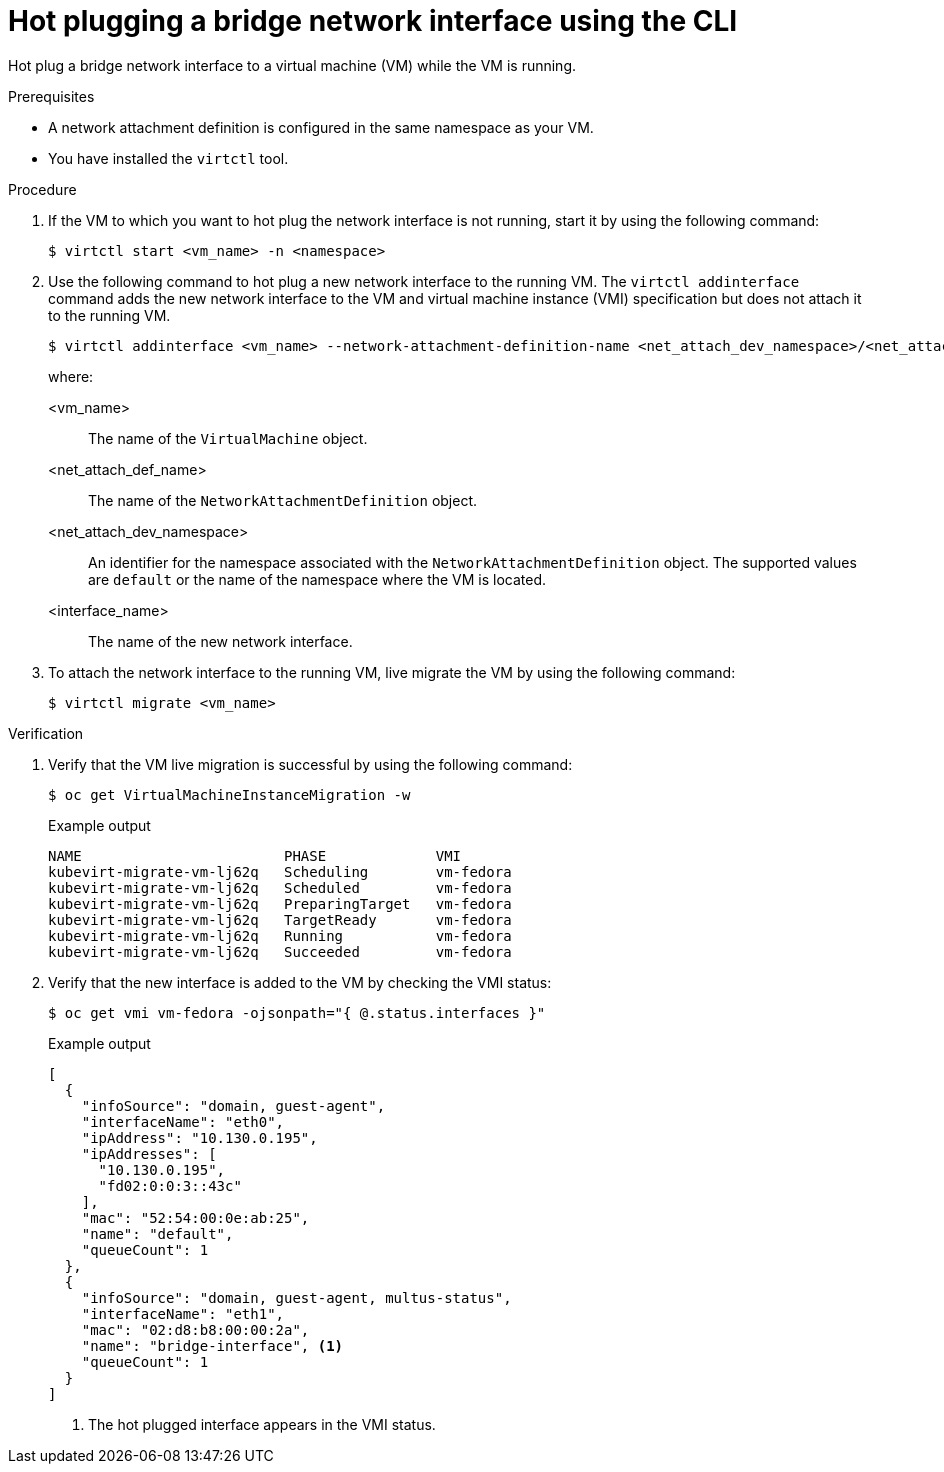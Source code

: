 // Module included in the following assemblies:
//
// * virt/virtual_machines/vm_networking/virt-hot-plugging-network-interfaces.adoc

:_mod-docs-content-type: PROCEDURE
[id="virt-hot-plugging-bridge-network-interface_{context}"]
= Hot plugging a bridge network interface using the CLI

Hot plug a bridge network interface to a virtual machine (VM) while the VM is running.

.Prerequisites

* A network attachment definition is configured in the same namespace as your VM.
* You have installed the `virtctl` tool.

.Procedure

. If the VM to which you want to hot plug the network interface is not running, start it by using the following command:
+
[source,terminal]
----
$ virtctl start <vm_name> -n <namespace>
----

. Use the following command to hot plug a new network interface to the running VM. The `virtctl addinterface` command adds the new network interface to the VM and virtual machine instance (VMI) specification but does not attach it to the running VM.
+
[source,terminal]
----
$ virtctl addinterface <vm_name> --network-attachment-definition-name <net_attach_dev_namespace>/<net_attach_def_name> --name <interface_name>
----
+
where:

<vm_name>:: The name of the `VirtualMachine` object.
<net_attach_def_name>:: The name of the `NetworkAttachmentDefinition` object.
<net_attach_dev_namespace>:: An identifier for the namespace associated with the `NetworkAttachmentDefinition` object. The supported values are `default` or the name of the namespace where the VM is located.
<interface_name>:: The name of the new network interface.


. To attach the network interface to the running VM, live migrate the VM by using the following command:
+
[source,terminal]
----
$ virtctl migrate <vm_name>
----

.Verification

. Verify that the VM live migration is successful by using the following command:
+
[source,terminal]
----
$ oc get VirtualMachineInstanceMigration -w
----
+
.Example output
[source,terminal]
----
NAME                        PHASE             VMI
kubevirt-migrate-vm-lj62q   Scheduling        vm-fedora
kubevirt-migrate-vm-lj62q   Scheduled         vm-fedora
kubevirt-migrate-vm-lj62q   PreparingTarget   vm-fedora
kubevirt-migrate-vm-lj62q   TargetReady       vm-fedora
kubevirt-migrate-vm-lj62q   Running           vm-fedora
kubevirt-migrate-vm-lj62q   Succeeded         vm-fedora
----

. Verify that the new interface is added to the VM by checking the VMI status:
+
[source,terminal]
----
$ oc get vmi vm-fedora -ojsonpath="{ @.status.interfaces }"
----
+
.Example output
[source,json]
----
[
  {
    "infoSource": "domain, guest-agent",
    "interfaceName": "eth0",
    "ipAddress": "10.130.0.195",
    "ipAddresses": [
      "10.130.0.195",
      "fd02:0:0:3::43c"
    ],
    "mac": "52:54:00:0e:ab:25",
    "name": "default",
    "queueCount": 1
  },
  {
    "infoSource": "domain, guest-agent, multus-status",
    "interfaceName": "eth1",
    "mac": "02:d8:b8:00:00:2a",
    "name": "bridge-interface", <1>
    "queueCount": 1
  }
]
----
<1> The hot plugged interface appears in the VMI status.